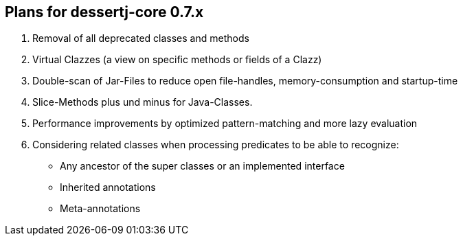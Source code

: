 == Plans for dessertj-core 0.7.x

. Removal of all deprecated classes and methods
. Virtual Clazzes (a view on specific methods or fields of a Clazz)
. Double-scan of Jar-Files to reduce open file-handles, memory-consumption and startup-time
. Slice-Methods plus und minus for Java-Classes.
. Performance improvements by optimized pattern-matching and more lazy evaluation
. Considering related classes when processing predicates to be able to recognize:
  * Any ancestor of the super classes or an implemented interface
  * Inherited annotations
  * Meta-annotations